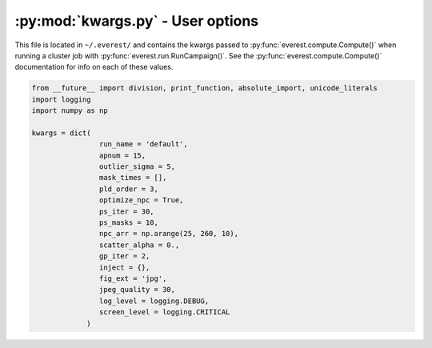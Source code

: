 :py:mod:`kwargs.py` - User options
----------------------------------

This file is located in ``~/.everest/`` and contains the kwargs passed to 
:py:func:`everest.compute.Compute()` when
running a cluster job with :py:func:`everest.run.RunCampaign()`.
See the :py:func:`everest.compute.Compute()` documentation for info on each
of these values.

.. code-block:: python
   
  from __future__ import division, print_function, absolute_import, unicode_literals
  import logging
  import numpy as np

  kwargs = dict(
                  run_name = 'default',
                  apnum = 15, 
                  outlier_sigma = 5,
                  mask_times = [], 
                  pld_order = 3,
                  optimize_npc = True,
                  ps_iter = 30, 
                  ps_masks = 10, 
                  npc_arr = np.arange(25, 260, 10),
                  scatter_alpha = 0.,
                  gp_iter = 2,
                  inject = {}, 
                  fig_ext = 'jpg',
                  jpeg_quality = 30,
                  log_level = logging.DEBUG, 
                  screen_level = logging.CRITICAL
               )

.. raw:: html

  <script>
    (function(i,s,o,g,r,a,m){i['GoogleAnalyticsObject']=r;i[r]=i[r]||function(){
    (i[r].q=i[r].q||[]).push(arguments)},i[r].l=1*new Date();a=s.createElement(o),
    m=s.getElementsByTagName(o)[0];a.async=1;a.src=g;m.parentNode.insertBefore(a,m)
    })(window,document,'script','https://www.google-analytics.com/analytics.js','ga');

    ga('create', 'UA-47070068-2', 'auto');
    ga('send', 'pageview');
  </script>